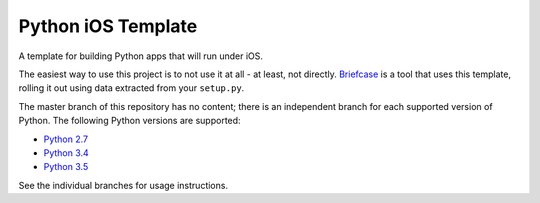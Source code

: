 Python iOS Template
===================

A template for building Python apps that will run under iOS.

The easiest way to use this project is to not use it at all - at least,
not directly. `Briefcase <https://github.com/pybee/briefcase/>`__ is a
tool that uses this template, rolling it out using data extracted from
your ``setup.py``.

The master branch of this repository has no content; there is an
independent branch for each supported version of Python. The following
Python versions are supported:

* `Python 2.7 <https://github.com/pybee/Python-iOS-template/tree/2.7>`__
* `Python 3.4 <https://github.com/pybee/Python-iOS-template/tree/3.4>`__
* `Python 3.5 <https://github.com/pybee/Python-iOS-template/tree/3.5>`__

See the individual branches for usage instructions.
